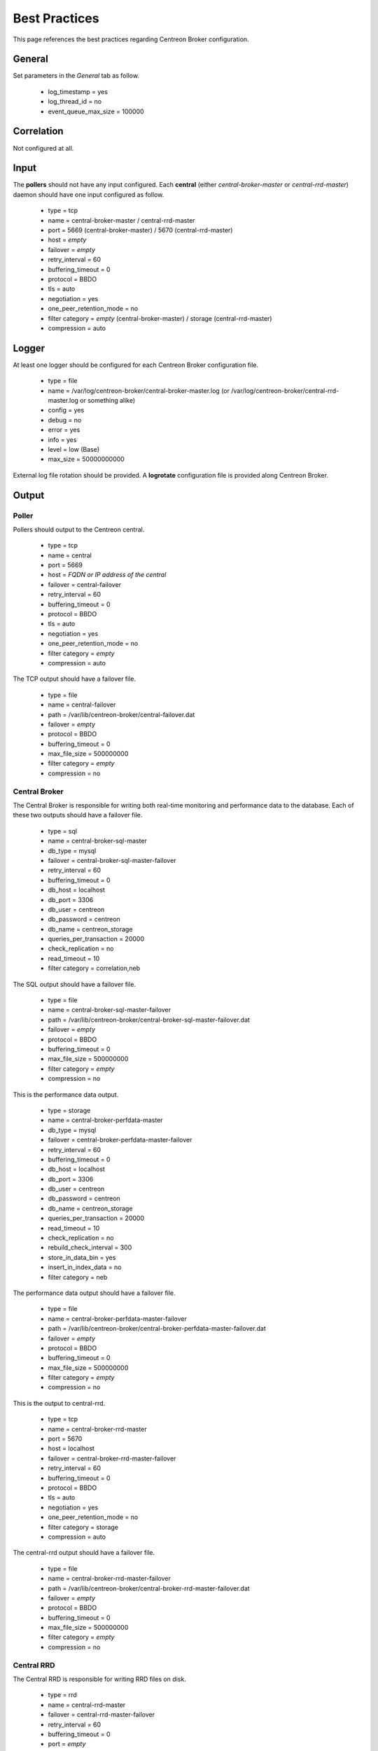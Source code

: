 ##############
Best Practices
##############

This page references the best practices regarding Centreon Broker
configuration.

*******
General
*******

Set parameters in the *General* tab as follow.

  * log_timestamp = yes
  * log_thread_id = no
  * event_queue_max_size = 100000

***********
Correlation
***********

Not configured at all.

*****
Input
*****

The **pollers** should not have any input configured. Each **central**
(either *central-broker-master* or *central-rrd-master*) daemon should
have one input configured as follow.

  * type = tcp
  * name = central-broker-master / central-rrd-master
  * port = 5669 (central-broker-master) / 5670 (central-rrd-master)
  * host = *empty*
  * failover = *empty*
  * retry_interval = 60
  * buffering_timeout = 0
  * protocol = BBDO
  * tls = auto
  * negotiation = yes
  * one_peer_retention_mode = no
  * filter category = *empty* (central-broker-master) / storage (central-rrd-master)
  * compression = auto

******
Logger
******

At least one logger should be configured for each Centreon Broker
configuration file.

  * type = file
  * name = /var/log/centreon-broker/central-broker-master.log (or /var/log/centreon-broker/central-rrd-master.log or something alike)
  * config = yes
  * debug = no
  * error = yes
  * info = yes
  * level = low (Base)
  * max_size = 50000000000

External log file rotation should be provided. A **logrotate**
configuration file is provided along Centreon Broker.

******
Output
******

Poller
======

Pollers should output to the Centreon central.

  * type = tcp
  * name = central
  * port = 5669
  * host = *FQDN or IP address of the central*
  * failover = central-failover
  * retry_interval = 60
  * buffering_timeout = 0
  * protocol = BBDO
  * tls = auto
  * negotiation = yes
  * one_peer_retention_mode = no
  * filter category = *empty*
  * compression = auto

The TCP output should have a failover file.

  * type = file
  * name = central-failover
  * path = /var/lib/centreon-broker/central-failover.dat
  * failover = *empty*
  * protocol = BBDO
  * buffering_timeout = 0
  * max_file_size = 500000000
  * filter category = *empty*
  * compression = no

Central Broker
==============

The Central Broker is responsible for writing both real-time monitoring
and performance data to the database. Each of these two outputs should
have a failover file.

  * type = sql
  * name = central-broker-sql-master
  * db_type = mysql
  * failover = central-broker-sql-master-failover
  * retry_interval = 60
  * buffering_timeout = 0
  * db_host = localhost
  * db_port = 3306
  * db_user = centreon
  * db_password = centreon
  * db_name = centreon_storage
  * queries_per_transaction = 20000
  * check_replication = no
  * read_timeout = 10
  * filter category = correlation,neb

The SQL output should have a failover file.

  * type = file
  * name = central-broker-sql-master-failover
  * path = /var/lib/centreon-broker/central-broker-sql-master-failover.dat
  * failover = *empty*
  * protocol = BBDO
  * buffering_timeout = 0
  * max_file_size = 500000000
  * filter category = *empty*
  * compression = no

This is the performance data output.

  * type = storage
  * name = central-broker-perfdata-master
  * db_type = mysql
  * failover = central-broker-perfdata-master-failover
  * retry_interval = 60
  * buffering_timeout = 0
  * db_host = localhost
  * db_port = 3306
  * db_user = centreon
  * db_password = centreon
  * db_name = centreon_storage
  * queries_per_transaction = 20000
  * read_timeout = 10
  * check_replication = no
  * rebuild_check_interval = 300
  * store_in_data_bin = yes
  * insert_in_index_data = no
  * filter category = neb

The performance data output should have a failover file.

  * type = file
  * name = central-broker-perfdata-master-failover
  * path = /var/lib/centreon-broker/central-broker-perfdata-master-failover.dat
  * failover = *empty*
  * protocol = BBDO
  * buffering_timeout = 0
  * max_file_size = 500000000
  * filter category = *empty*
  * compression = no

This is the output to central-rrd.

  * type = tcp
  * name = central-broker-rrd-master
  * port = 5670
  * host = localhost
  * failover = central-broker-rrd-master-failover
  * retry_interval = 60
  * buffering_timeout = 0
  * protocol = BBDO
  * tls = auto
  * negotiation = yes
  * one_peer_retention_mode = no
  * filter category = storage
  * compression = auto

The central-rrd output should have a failover file.

  * type = file
  * name = central-broker-rrd-master-failover
  * path = /var/lib/centreon-broker/central-broker-rrd-master-failover.dat
  * failover = *empty*
  * protocol = BBDO
  * buffering_timeout = 0
  * max_file_size = 500000000
  * filter category = *empty*
  * compression = no

Central RRD
===========

The Central RRD is responsible for writing RRD files on disk.

  * type = rrd
  * name = central-rrd-master
  * failover = central-rrd-master-failover
  * retry_interval = 60
  * buffering_timeout = 0
  * port = *empty*
  * path = *empty*
  * write_metrics = yes
  * write_status = yes
  * filter category = *empty*

The RRD output should have a failover file.

  * type = file
  * name = central-rrd-master-failover
  * path = /var/lib/centreon-broker/central-rrd-master-failover.dat
  * failover = *empty*
  * protocol = BBDO
  * buffering_timeout = 0
  * max_file_size = 500000000
  * filter category = *empty*
  * compression = no

*****
Stats
*****

Statistics should be enabled.

  * type = stats
  * name = poller-stats / central-broker-stats-master / central-rrd-stats-master
  * fifo = /var/lib/centreon-broker/poller-stats.pipe (or /var/lib/centreon-broker-stats-master.pipe or something alike)

*********
Temporary
*********

Temporary must be enabled.

  * type = file
  * name = poller-temporary / central-broker-temporary-master / central-rrd-temporary-master
  * protocol = BBDO
  * compression = no
  * max_file_size = 500000000
